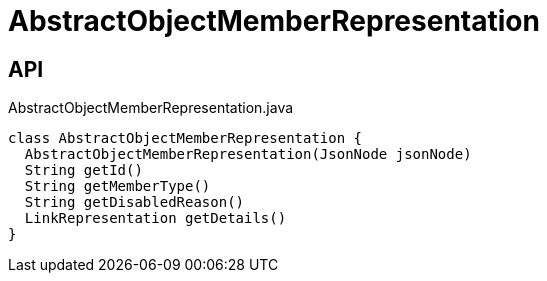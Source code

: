 = AbstractObjectMemberRepresentation
:Notice: Licensed to the Apache Software Foundation (ASF) under one or more contributor license agreements. See the NOTICE file distributed with this work for additional information regarding copyright ownership. The ASF licenses this file to you under the Apache License, Version 2.0 (the "License"); you may not use this file except in compliance with the License. You may obtain a copy of the License at. http://www.apache.org/licenses/LICENSE-2.0 . Unless required by applicable law or agreed to in writing, software distributed under the License is distributed on an "AS IS" BASIS, WITHOUT WARRANTIES OR  CONDITIONS OF ANY KIND, either express or implied. See the License for the specific language governing permissions and limitations under the License.

== API

[source,java]
.AbstractObjectMemberRepresentation.java
----
class AbstractObjectMemberRepresentation {
  AbstractObjectMemberRepresentation(JsonNode jsonNode)
  String getId()
  String getMemberType()
  String getDisabledReason()
  LinkRepresentation getDetails()
}
----

